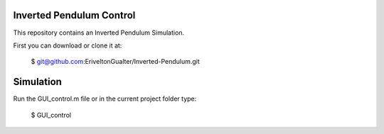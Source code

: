 Inverted Pendulum Control
====================================

This repository contains an Inverted Pendulum Simulation.

.. image:: GUI.png
    :align: center
    :alt: alternate text
    
First you can download or clone it at:
 
   $ git@github.com:EriveltonGualter/Inverted-Pendulum.git
   
Simulation
=========

Run the GUI_control.m file or in the current project folder type:

   $ GUI_control


